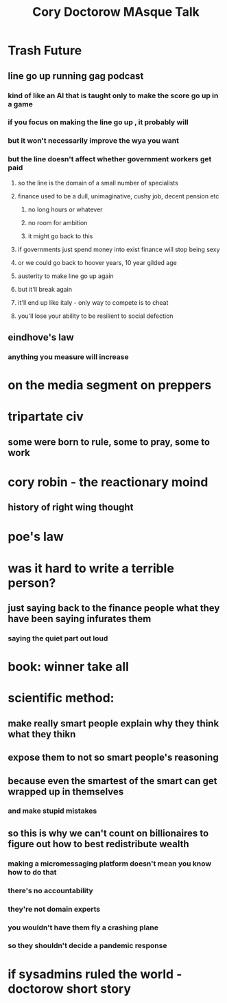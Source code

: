 #+TITLE: Cory Doctorow MAsque Talk

* Trash Future
** line go up running gag podcast
*** kind of like an AI that is taught only to make the score go up in a game
*** if you focus on making the line go up , it probably will
*** but it won't necessarily improve the wya you want
*** but the line doesn't affect whether government workers get paid
**** so the line is the domain of a small number of specialists
**** finance used to be a dull, unimaginative, cushy job, decent pension etc
***** no long hours or whatever
***** no room for ambition
***** it might go back to this
**** if governments just spend money into exist finance will stop being sexy
**** or we could go back to hoover years, 10 year gilded age
**** austerity to make line go up again
**** but it'll break again
**** it'll end up like italy - only way to compete is to cheat
**** you'll lose your ability to be resilient to social defection
** eindhove's law
*** anything you measure will increase
* on the media segment on preppers
* tripartate civ
** some were born to rule, some to pray, some to work
* cory robin - the reactionary moind
** history of right wing thought
* poe's law
* was it hard to write a terrible person?
** just saying back to the finance people what they have been saying infurates them
*** saying the quiet part out loud
* book: winner take all
* scientific method:
** make really smart people explain why they think what they thikn
** expose them to not so smart people's reasoning
** because even the smartest of the smart can get wrapped up in themselves
*** and make stupid mistakes
** so this is why we can't count on billionaires to figure out how to best redistribute wealth
*** making a micromessaging platform doesn't mean you know how to do that
*** there's no accountability
*** they're not domain experts
*** you wouldn't have them fly a crashing plane
*** so they shouldn't decide a pandemic response
* if sysadmins ruled the world - doctorow short story
